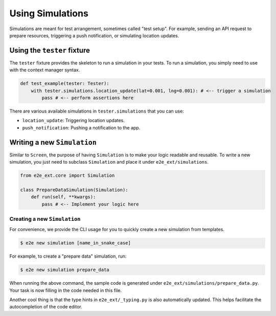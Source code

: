 Using Simulations
=================

Simulations are meant for test arrangement, sometimes called "test setup".
For example, sending an API request to prepare resources, triggering a push notification, or simulating location updates.

Using the ``tester`` fixture
----------------------------

The ``tester`` fixture provides the skeleton to run a simulation in your tests.
To run a simulation, you simply need to use with the context manager syntax.

.. code-block:: python

    def test_example(tester: Tester):
        with tester.simulations.location_update(lat=0.001, lng=0.001): # <-- trigger a simulation
            pass # <-- perform assertions here

There are various available simulations in ``tester.simulations`` that you can use:

- ``location_update``: Triggering location updates.
- ``push_notification``: Pushing a notification to the app.

Writing a new ``Simulation``
----------------------------

Similar to ``Screen``, the purpose of having ``Simulation`` is to make your logic readable and reusable. To write a new simulation, you just need to subclass ``Simulation`` and place it under ``e2e_ext/simulations``.

.. code-block:: python

    from e2e_ext.core import Simulation

    class PrepareDataSimulation(Simulation):
        def run(self, **kwargs):
            pass # <-- Implement your logic here

Creating a new ``Simulation``
~~~~~~~~~~~~~~~~~~~~~~~~~~~~~

For convenience, we provide the CLI usage for you to quickly create a new simulation from templates.

.. code-block:: console

    $ e2e new simulation [name_in_snake_case]

For example, to create a "prepare data" simulation, run:

.. code-block:: console

    $ e2e new simulation prepare_data

When running the above command, the sample code is generated under ``e2e_ext/simulations/prepare_data.py``. Your task is now filling in the code needed in this file.

Another cool thing is that the type hints in ``e2e_ext/_typing.py`` is also automatically updated. This helps facilitate the autocompletion of the code editor.
